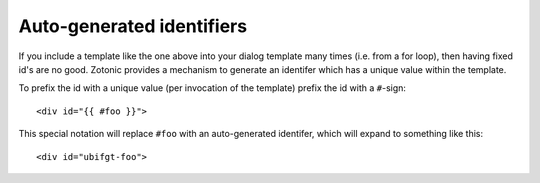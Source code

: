 .. _manual-template-autoids:

Auto-generated identifiers
--------------------------

If you include a template like the one above into your dialog template
many times (i.e. from a for loop), then having fixed id's are no
good. Zotonic provides a mechanism to generate an identifer which has
a unique value within the template.

To prefix the id with a unique value (per invocation of the
template) prefix the id with a ``#``-sign::

  <div id="{{ #foo }}">

This special notation will replace ``#foo`` with an auto-generated
identifer, which will expand to something like this::

  <div id="ubifgt-foo">
  

